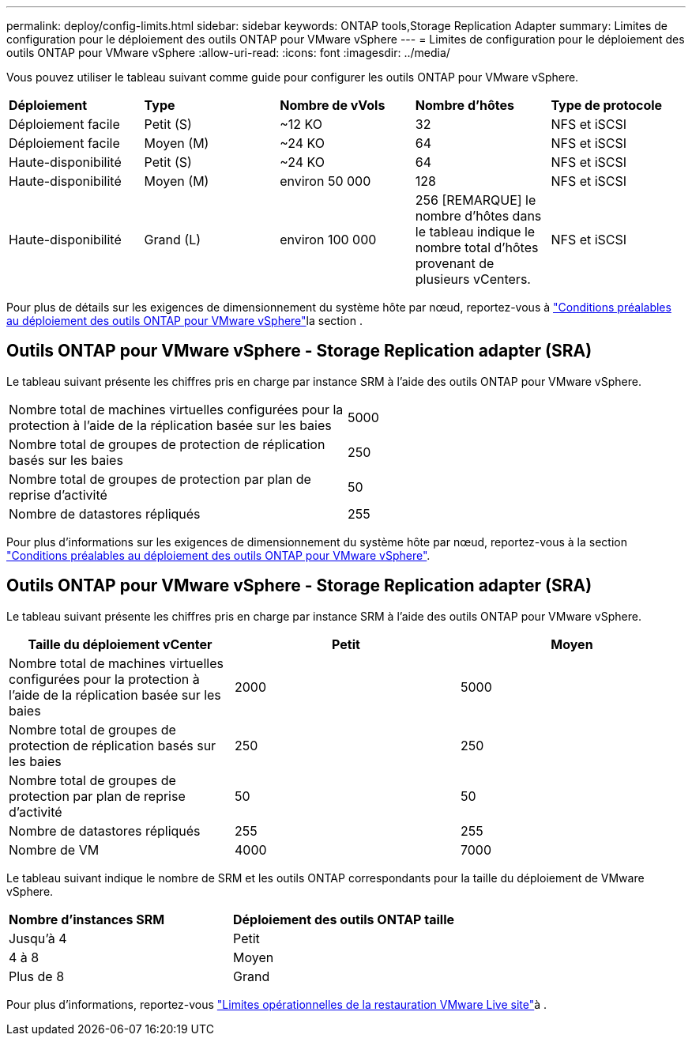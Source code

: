 ---
permalink: deploy/config-limits.html 
sidebar: sidebar 
keywords: ONTAP tools,Storage Replication Adapter 
summary: Limites de configuration pour le déploiement des outils ONTAP pour VMware vSphere 
---
= Limites de configuration pour le déploiement des outils ONTAP pour VMware vSphere
:allow-uri-read: 
:icons: font
:imagesdir: ../media/


[role="lead"]
Vous pouvez utiliser le tableau suivant comme guide pour configurer les outils ONTAP pour VMware vSphere.

|===


| *Déploiement* | *Type* | *Nombre de vVols* | *Nombre d'hôtes* | *Type de protocole* 


| Déploiement facile | Petit (S) | ~12 KO | 32 | NFS et iSCSI 


| Déploiement facile | Moyen (M) | ~24 KO | 64 | NFS et iSCSI 


| Haute-disponibilité | Petit (S) | ~24 KO | 64 | NFS et iSCSI 


| Haute-disponibilité | Moyen (M) | environ 50 000 | 128 | NFS et iSCSI 


| Haute-disponibilité | Grand (L) | environ 100 000 | 256 [REMARQUE] le nombre d'hôtes dans le tableau indique le nombre total d'hôtes provenant de plusieurs vCenters. | NFS et iSCSI 
|===
Pour plus de détails sur les exigences de dimensionnement du système hôte par nœud, reportez-vous à link:../deploy/sizing-requirements.html["Conditions préalables au déploiement des outils ONTAP pour VMware vSphere"]la section .



== Outils ONTAP pour VMware vSphere - Storage Replication adapter (SRA)

Le tableau suivant présente les chiffres pris en charge par instance SRM à l'aide des outils ONTAP pour VMware vSphere.

|===


| Nombre total de machines virtuelles configurées pour la protection à l'aide de la réplication basée sur les baies | 5000 


| Nombre total de groupes de protection de réplication basés sur les baies | 250 


| Nombre total de groupes de protection par plan de reprise d'activité | 50 


| Nombre de datastores répliqués | 255 
|===
Pour plus d'informations sur les exigences de dimensionnement du système hôte par nœud, reportez-vous à la section link:../deploy/sizing-requirements.html["Conditions préalables au déploiement des outils ONTAP pour VMware vSphere"].



== Outils ONTAP pour VMware vSphere - Storage Replication adapter (SRA)

Le tableau suivant présente les chiffres pris en charge par instance SRM à l'aide des outils ONTAP pour VMware vSphere.

|===
| *Taille du déploiement vCenter* | *Petit* | *Moyen* 


| Nombre total de machines virtuelles configurées pour la protection à l'aide de la réplication basée sur les baies | 2000 | 5000 


| Nombre total de groupes de protection de réplication basés sur les baies | 250 | 250 


| Nombre total de groupes de protection par plan de reprise d'activité | 50 | 50 


| Nombre de datastores répliqués | 255 | 255 


| Nombre de VM | 4000 | 7000 
|===
Le tableau suivant indique le nombre de SRM et les outils ONTAP correspondants pour la taille du déploiement de VMware vSphere.

|===


| *Nombre d'instances SRM* | *Déploiement des outils ONTAP taille* 


| Jusqu'à 4 | Petit 


| 4 à 8 | Moyen 


| Plus de 8 | Grand 
|===
Pour plus d'informations, reportez-vous https://docs.vmware.com/en/VMware-Live-Recovery/services/vmware-live-site-recovery/GUID-3AD7D565-8A27-450C-8493-7B53F995BB14.html["Limites opérationnelles de la restauration VMware Live site"]à .
